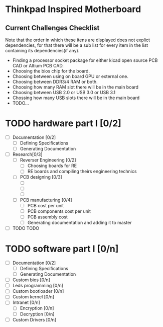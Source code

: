 * Thinkpad Inspired Motherboard
** Current Challenges Checklist
  Note that the order in which these itens are displayed does not explict dependencies, for that there will be a sub list for every item in the list containing its dependencies(if any).
  * Finding a processor socket package for either kicad open source PCB CAD or Altium PCB CAD.
  * Choosing the bios chip for the board.
  * Choosing between using on board GPU or external one.
  * Choosing between DDR3/4 RAM or both.
  * Choosing how many RAM slot there will be in the main board
  * Choosing between USB 2.0 or USB 3.0 or USB 3.1
  * Chossing how many USB slots there will be in the main board
  * TODO...
* TODO hardware part I [0/2]
- [-] Documentation [0/2]
  - [ ] Defining Specifications
  - [ ] Generating Documentation
- [-] Research[0/3]
  - [-] Reverser Engineering [0/2]
    - [ ] Choosing boards for RE
    - [ ] RE boards and compiling theirs engineering technics
  - [-] PCB designing [0/3]
    - [ ] 
    - [ ]
    - [ ]
  - [-] PCB manufacturing [0/4]
    - [ ] PCB cost per unit
    - [ ] PCB components cost per unit
    - [ ] PCB assembly cost
    - [ ] Generating documentation and adding it to master
- [ ] TODO TODO
* TODO software part I [0/n]
- [-] Documentation [0/2]
  - [ ] Defining Specifications
  - [ ] Generating Documentation
- [-] Custom bios [0/n]
- [-] Leds programming [0/n]
- [-] Custom bootloader [0/n]
- [-] Custom kernel [0/n]
- [-] Intranet [0/n]
  - [-] Encryption [0/n]
  - [-] Decryption [0/n]
- [-] Custom Drivers [0/n]